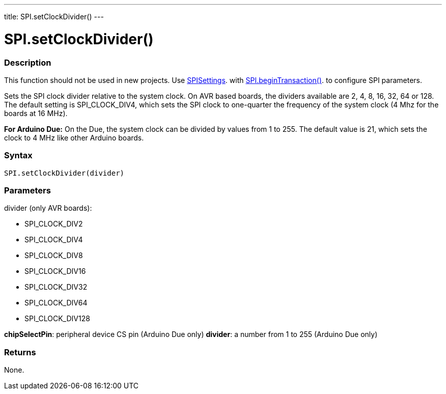---
title: SPI.setClockDivider()
---

= SPI.setClockDivider()


// OVERVIEW SECTION STARTS
[#overview]
--

[float]
=== Description
This function should not be used in new projects. Use link:../spisettings[SPISettings]. with link:../begintransaction[SPI.beginTransaction()]. to configure SPI parameters.

Sets the SPI clock divider relative to the system clock. On AVR based boards, the dividers available are 2, 4, 8, 16, 32, 64 or 128. The default setting is SPI_CLOCK_DIV4, which sets the SPI clock to one-quarter the frequency of the system clock (4 Mhz for the boards at 16 MHz).

*For Arduino Due:* On the Due, the system clock can be divided by values from 1 to 255. The default value is 21, which sets the clock to 4 MHz like other Arduino boards.


[float]
=== Syntax
`SPI.setClockDivider(divider)`


[float]
=== Parameters

divider (only AVR boards):

* SPI_CLOCK_DIV2
* SPI_CLOCK_DIV4
* SPI_CLOCK_DIV8
* SPI_CLOCK_DIV16
* SPI_CLOCK_DIV32
* SPI_CLOCK_DIV64
* SPI_CLOCK_DIV128

*chipSelectPin*:	peripheral device CS pin (Arduino Due only)
*divider*:	a number from 1 to 255 (Arduino Due only)

[float]
=== Returns
None.

--
// OVERVIEW SECTION ENDS

